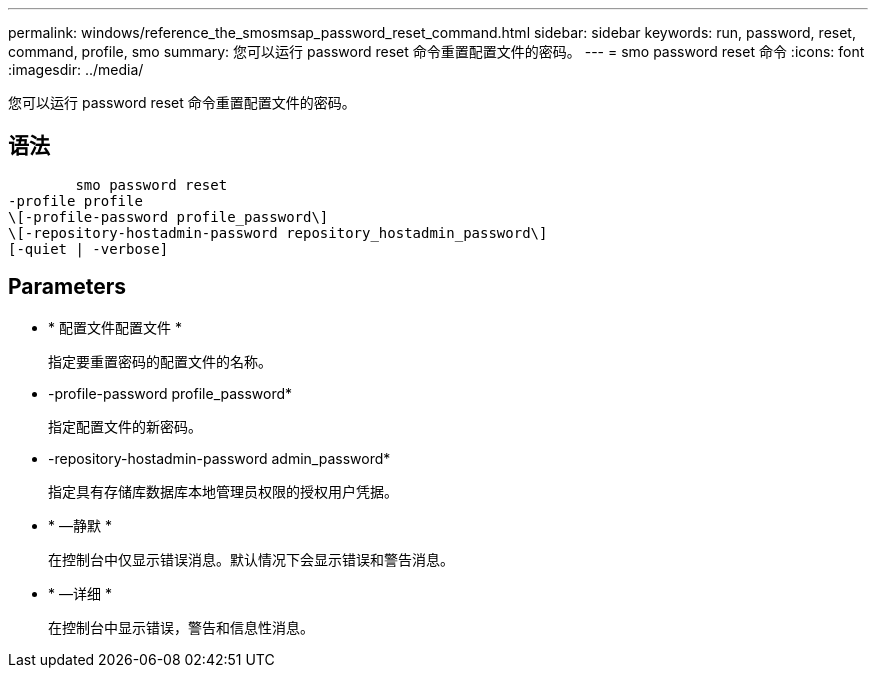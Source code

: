 ---
permalink: windows/reference_the_smosmsap_password_reset_command.html 
sidebar: sidebar 
keywords: run, password, reset, command, profile, smo 
summary: 您可以运行 password reset 命令重置配置文件的密码。 
---
= smo password reset 命令
:icons: font
:imagesdir: ../media/


[role="lead"]
您可以运行 password reset 命令重置配置文件的密码。



== 语法

[listing]
----

        smo password reset
-profile profile
\[-profile-password profile_password\]
\[-repository-hostadmin-password repository_hostadmin_password\]
[-quiet | -verbose]
----


== Parameters

* * 配置文件配置文件 *
+
指定要重置密码的配置文件的名称。

* -profile-password profile_password*
+
指定配置文件的新密码。

* -repository-hostadmin-password admin_password*
+
指定具有存储库数据库本地管理员权限的授权用户凭据。

* * —静默 *
+
在控制台中仅显示错误消息。默认情况下会显示错误和警告消息。

* * —详细 *
+
在控制台中显示错误，警告和信息性消息。


